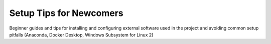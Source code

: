 .. _getting-started-newcomer-tips:

Setup Tips for Newcomers
========================

Beginner guides and tips for installing and configuring external software used in the project and avoiding common setup pitfalls (Anaconda, Docker Desktop, Windows Subsystem for Linux 2)
